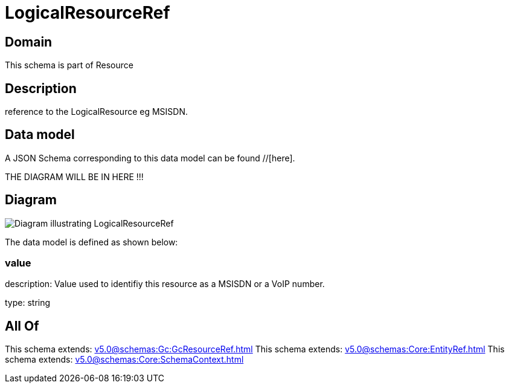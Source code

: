 = LogicalResourceRef

[#domain]
== Domain

This schema is part of Resource

[#description]
== Description
reference to the LogicalResource eg MSISDN.


[#data_model]
== Data model

A JSON Schema corresponding to this data model can be found //[here].

THE DIAGRAM WILL BE IN HERE !!!

[#diagram]
== Diagram
image::Resource_LogicalResourceRef.png[Diagram illustrating LogicalResourceRef]


The data model is defined as shown below:


=== value
description: Value used to identifiy this resource as a MSISDN or a VoIP number.

type: string


[#all_of]
== All Of

This schema extends: xref:v5.0@schemas:Gc:GcResourceRef.adoc[]
This schema extends: xref:v5.0@schemas:Core:EntityRef.adoc[]
This schema extends: xref:v5.0@schemas:Core:SchemaContext.adoc[]
